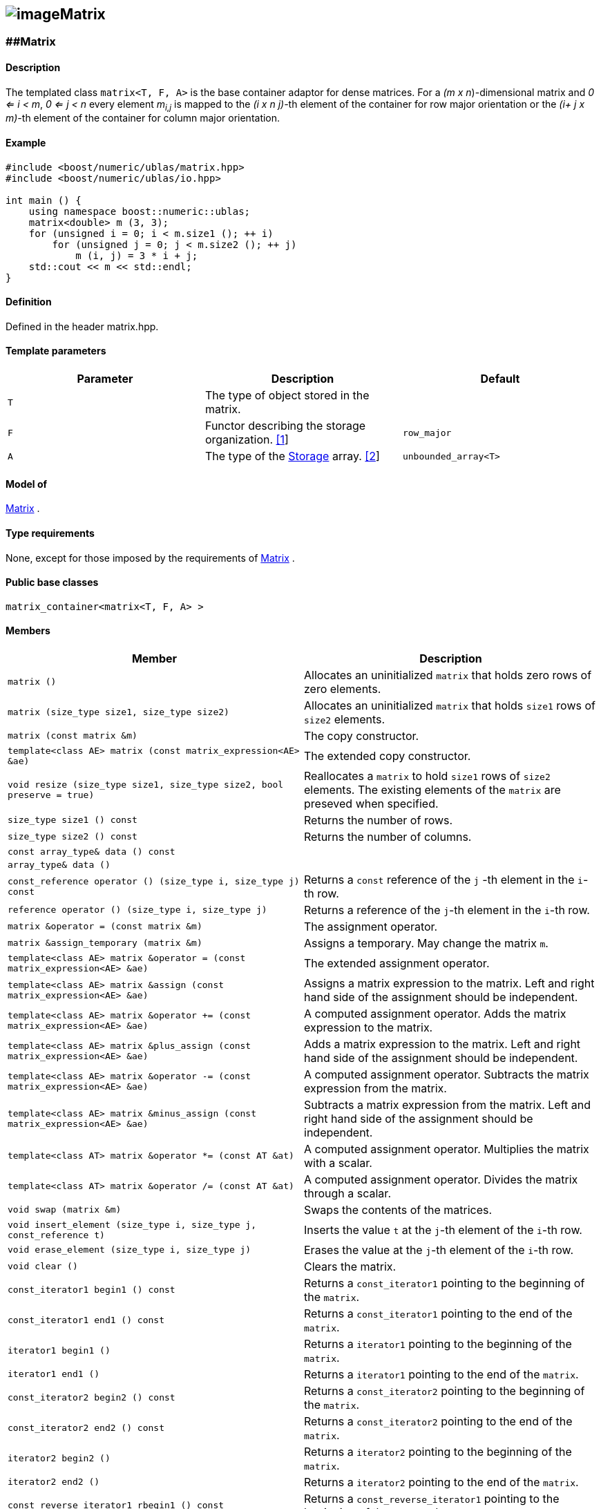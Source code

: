 == image:Boost.png[image]Matrix

[[toc]]

=== [#matrix]####Matrix

==== Description

The templated class `matrix<T, F, A>` is the base container adaptor for
dense matrices. For a _(m x n_)-dimensional matrix and _0 <= i < m_, _0
<= j < n_ every element __m__~_i,j_~ is mapped to the __(i x n
j)-__th element of the container for row major orientation or the __(i+
j x m)-__th element of the container for column major orientation.

==== Example

[source,cpp]
....
#include <boost/numeric/ublas/matrix.hpp>
#include <boost/numeric/ublas/io.hpp>

int main () {
    using namespace boost::numeric::ublas;
    matrix<double> m (3, 3);
    for (unsigned i = 0; i < m.size1 (); ++ i)
        for (unsigned j = 0; j < m.size2 (); ++ j)
            m (i, j) = 3 * i + j;
    std::cout << m << std::endl;
}
....

==== Definition

Defined in the header matrix.hpp.

==== Template parameters

[cols=",,",]
|===
|Parameter |Description |Default

|`T` |The type of object stored in the matrix. |

|`F` |Functor describing the storage organization. link:#matrix_1[[1]]
|`row_major`

|`A` |The type of the link:storage_concept.adoc[Storage] array.
link:#matrix_2[[2]] |`unbounded_array<T>`
|===

==== Model of

link:container_concept.adoc#matrix[Matrix] .

==== Type requirements

None, except for those imposed by the requirements of
link:container_concept.adoc#matrix[Matrix] .

==== Public base classes

`matrix_container<matrix<T, F, A> >`

==== Members

[cols=",",]
|===
|Member |Description

|`matrix ()` |Allocates an uninitialized `matrix` that holds zero rows
of zero elements.

|`matrix (size_type size1, size_type size2)` |Allocates an uninitialized
`matrix` that holds `size1` rows of `size2` elements.

|`matrix (const matrix &m)` |The copy constructor.

|`template<class AE> matrix (const matrix_expression<AE> &ae)` |The
extended copy constructor.

|`void resize (size_type size1, size_type size2, bool preserve = true)`
|Reallocates a `matrix` to hold `size1` rows of `size2` elements. The
existing elements of the `matrix` are preseved when specified.

|`size_type size1 () const` |Returns the number of rows.

|`size_type size2 () const` |Returns the number of columns.

|`const array_type& data () const` |

|`array_type& data ()` |

|`const_reference operator () (size_type i, size_type j) const` |Returns
a `const` reference of the `j` -th element in the `i`-th row.

|`reference operator () (size_type i, size_type j)` |Returns a reference
of the `j`-th element in the `i`-th row.

|`matrix &operator = (const matrix &m)` |The assignment operator.

|`matrix &assign_temporary (matrix &m)` |Assigns a temporary. May change
the matrix `m`.

|`template<class AE> matrix &operator = (const matrix_expression<AE> &ae)`
|The extended assignment operator.

|`template<class AE> matrix &assign (const matrix_expression<AE> &ae)`
|Assigns a matrix expression to the matrix. Left and right hand side of
the assignment should be independent.

|`template<class AE> matrix &operator += (const matrix_expression<AE> &ae)`
|A computed assignment operator. Adds the matrix expression to the
matrix.

|`template<class AE> matrix &plus_assign (const matrix_expression<AE> &ae)`
|Adds a matrix expression to the matrix. Left and right hand side of the
assignment should be independent.

|`template<class AE> matrix &operator -= (const matrix_expression<AE> &ae)`
|A computed assignment operator. Subtracts the matrix expression from
the matrix.

|`template<class AE> matrix &minus_assign (const matrix_expression<AE> &ae)`
|Subtracts a matrix expression from the matrix. Left and right hand side
of the assignment should be independent.

|`template<class AT> matrix &operator *= (const AT &at)` |A computed
assignment operator. Multiplies the matrix with a scalar.

|`template<class AT> matrix &operator /= (const AT &at)` |A computed
assignment operator. Divides the matrix through a scalar.

|`void swap (matrix &m)` |Swaps the contents of the matrices.

|`void insert_element (size_type i, size_type j, const_reference t)`
|Inserts the value `t` at the `j`-th element of the `i`-th row.

|`void erase_element (size_type i, size_type j)` |Erases the value at
the `j`-th element of the `i`-th row.

|`void clear ()` |Clears the matrix.

|`const_iterator1 begin1 () const` |Returns a `const_iterator1` pointing
to the beginning of the `matrix`.

|`const_iterator1 end1 () const` |Returns a `const_iterator1` pointing
to the end of the `matrix`.

|`iterator1 begin1 ()` |Returns a `iterator1` pointing to the beginning
of the `matrix`.

|`iterator1 end1 ()` |Returns a `iterator1` pointing to the end of the
`matrix`.

|`const_iterator2 begin2 () const` |Returns a `const_iterator2` pointing
to the beginning of the `matrix`.

|`const_iterator2 end2 () const` |Returns a `const_iterator2` pointing
to the end of the `matrix`.

|`iterator2 begin2 ()` |Returns a `iterator2` pointing to the beginning
of the `matrix`.

|`iterator2 end2 ()` |Returns a `iterator2` pointing to the end of the
`matrix`.

|`const_reverse_iterator1 rbegin1 () const` |Returns a
`const_reverse_iterator1` pointing to the beginning of the reversed
`matrix`.

|`const_reverse_iterator1 rend1 () const` |Returns a
`const_reverse_iterator1` pointing to the end of the reversed `matrix`.

|`reverse_iterator1 rbegin1 ()` |Returns a `reverse_iterator1` pointing
to the beginning of the reversed `matrix`.

|`reverse_iterator1 rend1 ()` |Returns a `reverse_iterator1` pointing to
the end of the reversed `matrix`.

|`const_reverse_iterator2 rbegin2 () const` |Returns a
`const_reverse_iterator2` pointing to the beginning of the reversed
`matrix`.

|`const_reverse_iterator2 rend2 () const` |Returns a
`const_reverse_iterator2` pointing to the end of the reversed `matrix`.

|`reverse_iterator2 rbegin2 ()` |Returns a `reverse_iterator2` pointing
to the beginning of the reversed `matrix`.

|`reverse_iterator2 rend2 ()` |Returns a `reverse_iterator2` pointing to
the end of the reversed `matrix`.
|===

==== Notes

[#matrix_1]#[1]# Supported parameters for the storage organization are
`row_major` and `column_major`.

[#matrix_2]#[2]# Common parameters for the storage array are
`unbounded_array<T>` , `bounded_array<T>` and `std::vector<T>` .

=== [#identity_matrix]####Identity Matrix

==== Description

The templated class `identity_matrix<T, ALLOC>` represents identity
matrices. For a _(m x n_)-dimensional identity matrix and _0 <= i < m_,
_0 <= j < n_ holds __id__~_i,j_~ = 0, if _i <> j_, and __id__~_i,i_~ .

==== Example

[source,cpp]
....
#include <boost/numeric/ublas/matrix.hpp>
#include <boost/numeric/ublas/io.hpp>

int main () {
    using namespace boost::numeric::ublas;
    identity_matrix<double> m (3);
    std::cout << m << std::endl;
}
....

==== Definition

Defined in the header matrix.hpp.

==== Template parameters

[cols=",,",]
|===
|Parameter |Description |Default

|`T` |The type of object stored in the matrix. |`int`

|`ALLOC` |An STL Allocator for size_type and difference_type.
|std::allocator
|===

==== Model of

link:container_concept.adoc#matrix[Matrix] .

==== Type requirements

None, except for those imposed by the requirements of
link:container_concept.adoc#matrix[Matrix] .

==== Public base classes

`matrix_container<identity_matrix<T> >`

==== Members

[cols=",",]
|===
|Member |Description

|`identity_matrix ()` |Constructs an `identity_matrix` that holds zero
rows of zero elements.

|`identity_matrix (size_type size)` |Constructs an `identity_matrix`
that holds `size` rows of `size` elements.

|`identity_matrix (const identity_matrix &m)` |The copy constructor.

|`void resize (size_type size, bool preserve = true)` |Resizes a
`identity_matrix` to hold `size` rows of `size` elements. Therefore the
existing elements of the `itendity_matrix` are always preseved.

|`size_type size1 () const` |Returns the number of rows.

|`size_type size2 () const` |Returns the number of columns.

|`const_reference operator () (size_type i, size_type j) const` |Returns
the value of the `j`-th element in the `i`-th row.

|`identity_matrix &operator = (const identity_matrix &m)` |The
assignment operator.

|`identity_matrix &assign_temporary (identity_matrix &m)` |Assigns a
temporary. May change the identity matrix `m` .

|`void swap (identity_matrix &m)` |Swaps the contents of the identity
matrices.

|`const_iterator1 begin1 () const` |Returns a `const_iterator1` pointing
to the beginning of the `identity_matrix`.

|`const_iterator1 end1 () const` |Returns a `const_iterator1` pointing
to the end of the `identity_matrix`.

|`const_iterator2 begin2 () const` |Returns a `const_iterator2` pointing
to the beginning of the `identity_matrix`.

|`const_iterator2 end2 () const` |Returns a `const_iterator2` pointing
to the end of the `identity_matrix`.

|`const_reverse_iterator1 rbegin1 () const` |Returns a
`const_reverse_iterator1` pointing to the beginning of the reversed
`identity_matrix`.

|`const_reverse_iterator1 rend1 () const` |Returns a
`const_reverse_iterator1` pointing to the end of the reversed
`identity_matrix`.

|`const_reverse_iterator2 rbegin2 () const` |Returns a
`const_reverse_iterator2` pointing to the beginning of the reversed
`identity_matrix`.

|`const_reverse_iterator2 rend2 () const` |Returns a
`const_reverse_iterator2` pointing to the end of the reversed
`identity_matrix`.
|===

=== [#zero_matrix]####Zero Matrix

==== Description

The templated class `zero_matrix<T, ALLOC>` represents zero matrices.
For a _(m x n_)-dimensional zero matrix and _0 <= i < m_, _0 <= j < n_
holds __z__~_i,j_~ = 0.

==== Example

[source,cpp]
....
#include <boost/numeric/ublas/matrix.hpp>
#include <boost/numeric/ublas/io.hpp>

int main () {
    using namespace boost::numeric::ublas;
    zero_matrix<double> m (3, 3);
    std::cout << m << std::endl;
}
....

==== Definition

Defined in the header matrix.hpp.

==== Template parameters

[cols=",,",]
|===
|Parameter |Description |Default

|`T` |The type of object stored in the matrix. |`int`

|`ALLOC` |An STL Allocator for size_type and difference_type.
|std::allocator
|===

==== Model of

link:container_concept.adoc#matrix[Matrix] .

==== Type requirements

None, except for those imposed by the requirements of
link:container_concept.adoc#matrix[Matrix] .

==== Public base classes

`matrix_container<zero_matrix<T> >`

==== Members

[cols=",",]
|===
|Member |Description

|`zero_matrix ()` |Constructs a `zero_matrix` that holds zero rows of
zero elements.

|`zero_matrix (size_type size1, size_type size2)` |Constructs a
`zero_matrix` that holds `size1` rows of `size2` elements.

|`zero_matrix (const zero_matrix &m)` |The copy constructor.

|`void resize (size_type size1, size_type size2, bool preserve = true)`
|Resizes a `zero_matrix` to hold `size1` rows of `size2` elements.
Therefore the existing elements of the `zero_matrix` are always
preseved.

|`size_type size1 () const` |Returns the number of rows.

|`size_type size2 () const` |Returns the number of columns.

|`const_reference operator () (size_type i, size_type j) const` |Returns
the value of the `j`-th element in the `i`-th row.

|`zero_matrix &operator = (const zero_matrix &m)` |The assignment
operator.

|`zero_matrix &assign_temporary (zero_matrix &m)` |Assigns a temporary.
May change the zero matrix `m` .

|`void swap (zero_matrix &m)` |Swaps the contents of the zero matrices.

|`const_iterator1 begin1 () const` |Returns a `const_iterator1` pointing
to the beginning of the `zero_matrix`.

|`const_iterator1 end1 () const` |Returns a `const_iterator1` pointing
to the end of the `zero_matrix`.

|`const_iterator2 begin2 () const` |Returns a `const_iterator2` pointing
to the beginning of the `zero_matrix`.

|`const_iterator2 end2 () const` |Returns a `const_iterator2` pointing
to the end of the `zero_matrix`.

|`const_reverse_iterator1 rbegin1 () const` |Returns a
`const_reverse_iterator1` pointing to the beginning of the reversed
`zero_matrix`.

|`const_reverse_iterator1 rend1 () const` |Returns a
`const_reverse_iterator1` pointing to the end of the reversed
`zero_matrix`.

|`const_reverse_iterator2 rbegin2 () const` |Returns a
`const_reverse_iterator2` pointing to the beginning of the reversed
`zero_matrix`.

|`const_reverse_iterator2 rend2 () const` |Returns a
`const_reverse_iterator2` pointing to the end of the reversed
`zero_matrix`.
|===

=== [#scalar_matrix]####Scalar Matrix

==== Description

The templated class `scalar_matrix<T, ALLOC>` represents scalar
matrices. For a _(m x n_)-dimensional scalar matrix and _0 <= i < m_, _0
<= j < n_ holds __z__~_i,j_~ = s.

==== Example

[source,cpp]
....
#include <boost/numeric/ublas/matrix.hpp>
#include <boost/numeric/ublas/io.hpp>

int main () {
    using namespace boost::numeric::ublas;
    scalar_matrix<double> m (3, 3);
    std::cout << m << std::endl;
}
....

==== Definition

Defined in the header matrix.hpp.

==== Template parameters

[cols=",,",]
|===
|Parameter |Description |Default

|`T` |The type of object stored in the matrix. |`int`

|`ALLOC` |An STL Allocator for size_type and difference_type.
|std::allocator
|===

==== Model of

link:container_concept.adoc#matrix[Matrix] .

==== Type requirements

None, except for those imposed by the requirements of
link:container_concept.adoc#matrix[Matrix] .

==== Public base classes

`matrix_container<scalar_matrix<T> >`

==== Members

[cols=",",]
|===
|Member |Description

|`scalar_matrix ()` |Constructs a `scalar_matrix` that holds scalar rows
of zero elements.

|`scalar_matrix (size_type size1, size_type size2, const value_type &value)`
|Constructs a `scalar_matrix` that holds `size1` rows of `size2`
elements each of the specified value.

|`scalar_matrix (const scalar_matrix &m)` |The copy constructor.

|`void resize (size_type size1, size_type size2, bool preserve = true)`
|Resizes a `scalar_matrix` to hold `size1` rows of `size2` elements.
Therefore the existing elements of the `scalar_matrix` are always
preseved.

|`size_type size1 () const` |Returns the number of rows.

|`size_type size2 () const` |Returns the number of columns.

|`const_reference operator () (size_type i, size_type j) const` |Returns
the value of the `j`-th element in the `i`-th row.

|`scalar_matrix &operator = (const scalar_matrix &m)` |The assignment
operator.

|`scalar_matrix &assign_temporary (scalar_matrix &m)` |Assigns a
temporary. May change the scalar matrix `m` .

|`void swap (scalar_matrix &m)` |Swaps the contents of the scalar
matrices.

|`const_iterator1 begin1 () const` |Returns a `const_iterator1` pointing
to the beginning of the `scalar_matrix`.

|`const_iterator1 end1 () const` |Returns a `const_iterator1` pointing
to the end of the `scalar_matrix`.

|`const_iterator2 begin2 () const` |Returns a `const_iterator2` pointing
to the beginning of the `scalar_matrix`.

|`const_iterator2 end2 () const` |Returns a `const_iterator2` pointing
to the end of the `scalar_matrix`.

|`const_reverse_iterator1 rbegin1 () const` |Returns a
`const_reverse_iterator1` pointing to the beginning of the reversed
`scalar_matrix`.

|`const_reverse_iterator1 rend1 () const` |Returns a
`const_reverse_iterator1` pointing to the end of the reversed
`scalar_matrix`.

|`const_reverse_iterator2 rbegin2 () const` |Returns a
`const_reverse_iterator2` pointing to the beginning of the reversed
`scalar_matrix`.

|`const_reverse_iterator2 rend2 () const` |Returns a
`const_reverse_iterator2` pointing to the end of the reversed
`scalar_matrix`.
|===

'''''

Copyright (©) 2000-2002 Joerg Walter, Mathias Koch +
Copyright (©) 2021 Shikhar Vashistha +
Use, modification and distribution are subject to the Boost Software
License, Version 1.0. (See accompanying file LICENSE_1_0.txt or copy at
http://www.boost.org/LICENSE_1_0.txt ).
